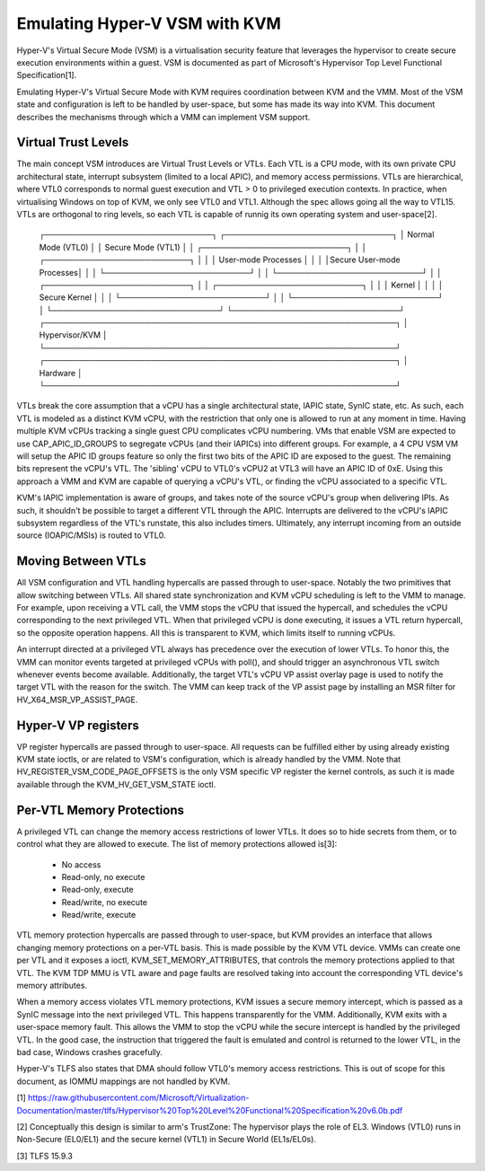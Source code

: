 .. SPDX-License-Identifier: GPL-2.0

==============================
Emulating Hyper-V VSM with KVM
==============================

Hyper-V's Virtual Secure Mode (VSM) is a virtualisation security feature
that leverages the hypervisor to create secure execution environments
within a guest. VSM is documented as part of Microsoft's Hypervisor Top
Level Functional Specification[1].

Emulating Hyper-V's Virtual Secure Mode with KVM requires coordination
between KVM and the VMM. Most of the VSM state and configuration is left
to be handled by user-space, but some has made its way into KVM. This
document describes the mechanisms through which a VMM can implement VSM
support.

Virtual Trust Levels
--------------------

The main concept VSM introduces are Virtual Trust Levels or VTLs. Each
VTL is a CPU mode, with its own private CPU architectural state,
interrupt subsystem (limited to a local APIC), and memory access
permissions. VTLs are hierarchical, where VTL0 corresponds to normal
guest execution and VTL > 0 to privileged execution contexts. In
practice, when virtualising Windows on top of KVM, we only see VTL0 and
VTL1. Although the spec allows going all the way to VTL15. VTLs are
orthogonal to ring levels, so each VTL is capable of runnig its own
operating system and user-space[2].

  ┌──────────────────────────────┐ ┌──────────────────────────────┐
  │ Normal Mode (VTL0)           │ │ Secure Mode (VTL1)           │
  │ ┌──────────────────────────┐ │ │ ┌──────────────────────────┐ │
  │ │   User-mode Processes    │ │ │ │Secure User-mode Processes│ │
  │ └──────────────────────────┘ │ │ └──────────────────────────┘ │
  │ ┌──────────────────────────┐ │ │ ┌──────────────────────────┐ │
  │ │         Kernel           │ │ │ │      Secure Kernel       │ │
  │ └──────────────────────────┘ │ │ └──────────────────────────┘ │
  └──────────────────────────────┘ └──────────────────────────────┘
  ┌───────────────────────────────────────────────────────────────┐
  │                         Hypervisor/KVM                        │
  └───────────────────────────────────────────────────────────────┘
  ┌───────────────────────────────────────────────────────────────┐
  │                           Hardware                            │
  └───────────────────────────────────────────────────────────────┘

VTLs break the core assumption that a vCPU has a single architectural
state, lAPIC state, SynIC state, etc. As such, each VTL is modeled as a
distinct KVM vCPU, with the restriction that only one is allowed to run
at any moment in time. Having multiple KVM vCPUs tracking a single guest
CPU complicates vCPU numbering. VMs that enable VSM are expected to use
CAP_APIC_ID_GROUPS to segregate vCPUs (and their lAPICs) into different
groups. For example, a 4 CPU VSM VM will setup the APIC ID groups feature
so only the first two bits of the APIC ID are exposed to the guest. The
remaining bits represent the vCPU's VTL. The 'sibling' vCPU to VTL0's
vCPU2 at VTL3 will have an APIC ID of 0xE. Using this approach a VMM and
KVM are capable of querying a vCPU's VTL, or finding the vCPU associated
to a specific VTL.

KVM's lAPIC implementation is aware of groups, and takes note of the
source vCPU's group when delivering IPIs. As such, it shouldn't be
possible to target a different VTL through the APIC. Interrupts are
delivered to the vCPU's lAPIC subsystem regardless of the VTL's runstate,
this also includes timers. Ultimately, any interrupt incoming from an
outside source (IOAPIC/MSIs) is routed to VTL0.

Moving Between VTLs
-------------------

All VSM configuration and VTL handling hypercalls are passed through to
user-space. Notably the two primitives that allow switching between VTLs.
All shared state synchronization and KVM vCPU scheduling is left to the
VMM to manage. For example, upon receiving a VTL call, the VMM stops the
vCPU that issued the hypercall, and schedules the vCPU corresponding to
the next privileged VTL. When that privileged vCPU is done executing, it
issues a VTL return hypercall, so the opposite operation happens. All
this is transparent to KVM, which limits itself to running vCPUs.

An interrupt directed at a privileged VTL always has precedence over the
execution of lower VTLs. To honor this, the VMM can monitor events
targeted at privileged vCPUs with poll(), and should trigger an
asynchronous VTL switch whenever events become available. Additionally,
the target VTL's vCPU VP assist overlay page is used to notify the target
VTL with the reason for the switch. The VMM can keep track of the VP
assist page by installing an MSR filter for HV_X64_MSR_VP_ASSIST_PAGE.

Hyper-V VP registers
--------------------

VP register hypercalls are passed through to user-space. All requests can
be fulfilled either by using already existing KVM state ioctls, or are
related to VSM's configuration, which is already handled by the VMM. Note
that HV_REGISTER_VSM_CODE_PAGE_OFFSETS is the only VSM specific VP
register the kernel controls, as such it is made available through the
KVM_HV_GET_VSM_STATE ioctl.

Per-VTL Memory Protections
--------------------------

A privileged VTL can change the memory access restrictions of lower VTLs.
It does so to hide secrets from them, or to control what they are allowed
to execute. The list of memory protections allowed is[3]:
 - No access
 - Read-only, no execute
 - Read-only, execute
 - Read/write, no execute
 - Read/write, execute

VTL memory protection hypercalls are passed through to user-space, but
KVM provides an interface that allows changing memory protections on a
per-VTL basis. This is made possible by the KVM VTL device. VMMs can
create one per VTL and it exposes a ioctl, KVM_SET_MEMORY_ATTRIBUTES,
that controls the memory protections applied to that VTL. The KVM TDP MMU
is VTL aware and page faults are resolved taking into account the
corresponding VTL device's memory attributes.

When a memory access violates VTL memory protections, KVM issues a secure
memory intercept, which is passed as a SynIC message into the next
privileged VTL. This happens transparently for the VMM. Additionally, KVM
exits with a user-space memory fault. This allows the VMM to stop the
vCPU while the secure intercept is handled by the privileged VTL. In the
good case, the instruction that triggered the fault is emulated and
control is returned to the lower VTL, in the bad case, Windows crashes
gracefully.

Hyper-V's TLFS also states that DMA should follow VTL0's memory access
restrictions. This is out of scope for this document, as IOMMU mappings
are not handled by KVM.

[1] https://raw.githubusercontent.com/Microsoft/Virtualization-Documentation/master/tlfs/Hypervisor%20Top%20Level%20Functional%20Specification%20v6.0b.pdf

[2] Conceptually this design is similar to arm's TrustZone: The
hypervisor plays the role of EL3. Windows (VTL0) runs in Non-Secure
(EL0/EL1) and the secure kernel (VTL1) in Secure World (EL1s/EL0s).

[3] TLFS 15.9.3

